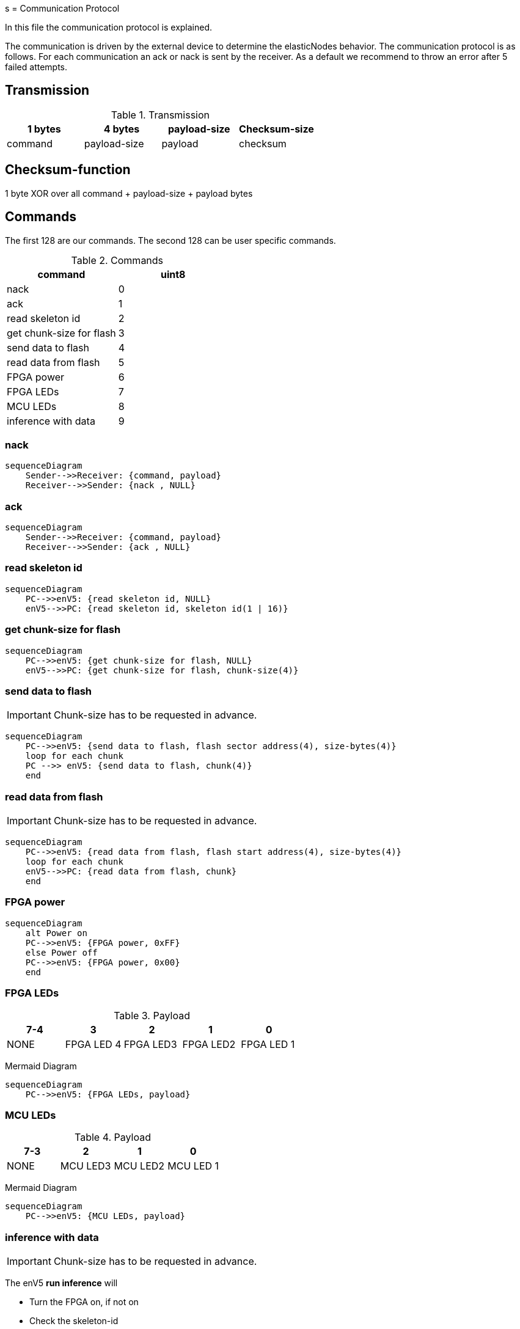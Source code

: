 s
= Communication Protocol

[.lead]
In this file the communication protocol is explained.

The communication is driven by the external device to determine the elasticNodes behavior.
The communication protocol is as follows. For each communication an ack or nack is sent by the receiver.
As a default we recommend to throw an error after 5 failed attempts.

== Transmission
.Transmission
[cols="4*", options="header"]
|===
| 1 bytes | 4 bytes      | payload-size | Checksum-size
| command | payload-size | payload         | checksum
|===


== Checksum-function
1 byte XOR over all command + payload-size + payload bytes

== Commands
The first 128 are our commands.
The second 128 can be user specific commands.

.Commands
[cols="2*", options="header"]
|===
| command                   | uint8
| nack                      | 0
| ack                       | 1
| read skeleton id          | 2
| get chunk-size for flash   | 3
| send data to flash        | 4
| read data from flash      | 5
| FPGA power | 6
|FPGA LEDs| 7
| MCU LEDs | 8
| inference with data       | 9
|===

=== nack
[mermaid]
....
sequenceDiagram
    Sender-->>Receiver: {command, payload}
    Receiver-->>Sender: {nack , NULL}
....

=== ack
[mermaid]
....
sequenceDiagram
    Sender-->>Receiver: {command, payload}
    Receiver-->>Sender: {ack , NULL}
....

=== read skeleton id
[mermaid]
....
sequenceDiagram
    PC-->>enV5: {read skeleton id, NULL}
    enV5-->>PC: {read skeleton id, skeleton id(1 | 16)}
....

=== get chunk-size for flash
[mermaid]
....
sequenceDiagram
    PC-->>enV5: {get chunk-size for flash, NULL}
    enV5-->>PC: {get chunk-size for flash, chunk-size(4)}
....


=== send data to flash
IMPORTANT: Chunk-size has to be requested in advance.

[mermaid]
....
sequenceDiagram
    PC-->>enV5: {send data to flash, flash sector address(4), size-bytes(4)}
    loop for each chunk
    PC -->> enV5: {send data to flash, chunk(4)}
    end
....

=== read data from flash
IMPORTANT: Chunk-size has to be requested in advance.
[mermaid]
....
sequenceDiagram
    PC-->>enV5: {read data from flash, flash start address(4), size-bytes(4)}
    loop for each chunk
    enV5-->>PC: {read data from flash, chunk}
    end
....

=== FPGA power
[mermaid]
....
sequenceDiagram
    alt Power on
    PC-->>enV5: {FPGA power, 0xFF}
    else Power off
    PC-->>enV5: {FPGA power, 0x00}
    end
....

=== FPGA LEDs
.Payload
[cols="5*", options="header"]
|===
| 7-4 | 3| 2      | 1 | 0
| NONE| FPGA LED 4 | FPGA LED3 | FPGA LED2         | FPGA LED 1
|===

Mermaid Diagram
[mermaid]
....
sequenceDiagram
    PC-->>enV5: {FPGA LEDs, payload}
....

=== MCU LEDs
.Payload
[cols="4*", options="header"]
|===
| 7-3  | 2      | 1 | 0
| NONE | MCU LED3 | MCU LED2         | MCU LED 1
|===

Mermaid Diagram
[mermaid]
....
sequenceDiagram
    PC-->>enV5: {MCU LEDs, payload}
....


=== inference with data
IMPORTANT: Chunk-size has to be requested in advance.

The enV5 **run inference** will

- Turn the FPGA on, if not on
- Check the skeleton-id
- If not correct, set address for next FPGA boot, restart the FPGA and check again
- Start inference

[mermaid]
....
sequenceDiagram
    PC-->>enV5: {inference with data, num_inputs(4), num_outputs(4), Bin-file address(4), Skeleton-ID(16)}
    loop for each chunk
    PC-->>enV5: {inference with data, chunk}
    end
    Note over enV5: Run inference
    loop for each chunk
    enV5-->>PC: {inference with data, chunk}
    end
....


